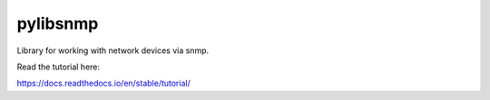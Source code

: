 pylibsnmp
=======================================

Library for working with network devices via snmp.

Read the tutorial here:

https://docs.readthedocs.io/en/stable/tutorial/

